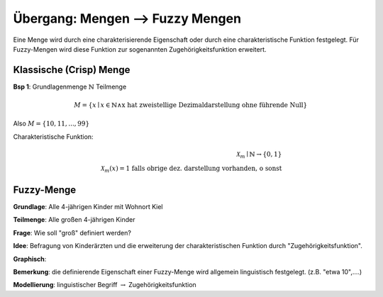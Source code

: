 Übergang: Mengen --> Fuzzy Mengen
=================================

Eine Menge wird durch eine charakterisierende Eigenschaft oder durch eine charakteristische Funktion festgelegt. Für Fuzzy-Mengen wird diese Funktion zur sogenannten Zugehörigkeitsfunktion erweitert.

Klassische (Crisp) Menge
------------------------

**Bsp 1**: Grundlagenmenge :math:`\mathbb{N}`
Teilmenge

.. math::
  M = \{ x \mid x \in \mathbb{N} \wedge \text{x hat zweistellige Dezimaldarstellung ohne führende Null} \}

Also :math:`M = \{ 10,11,...,99 \}`

Charakteristische Funktion:

.. math::
  \mathcal{X}_m \mid \mathbb{N} \rightarrow \{ 0,1 \} \\
  \mathcal{X}_m(x) = \text{1 falls obrige dez. darstellung vorhanden, o sonst}

Fuzzy-Menge
-----------

**Grundlage**: Alle 4-jährigen Kinder mit Wohnort Kiel

**Teilmenge**: Alle großen 4-jährigen Kinder

**Frage**: Wie soll "groß" definiert werden?

**Idee**: Befragung von Kinderärzten und die erweiterung der charakteristischen Funktion durch "Zugehörigkeitsfunktion".

**Graphisch**:
  .. image:: http://i.imgur.com/n4WBemF.jpg
    :width: 400
    :height: 300

**Bemerkung**: die definierende Eigenschaft einer Fuzzy-Menge wird allgemein linguistisch festgelegt. (z.B. "etwa 10",....)

**Modellierung**: linguistischer Begriff :math:`\rightarrow` Zugehörigkeitsfunktion
